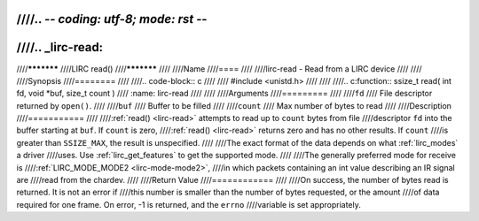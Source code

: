 ////.. -*- coding: utf-8; mode: rst -*-
////
////.. _lirc-read:
////
////***********
////LIRC read()
////***********
////
////Name
////====
////
////lirc-read - Read from a LIRC device
////
////
////Synopsis
////========
////
////.. code-block:: c
////
////    #include <unistd.h>
////
////
////.. c:function:: ssize_t read( int fd, void *buf, size_t count )
////    :name: lirc-read
////
////
////Arguments
////=========
////
////``fd``
////    File descriptor returned by ``open()``.
////
////``buf``
////   Buffer to be filled
////
////``count``
////   Max number of bytes to read
////
////Description
////===========
////
////:ref:`read() <lirc-read>` attempts to read up to ``count`` bytes from file
////descriptor ``fd`` into the buffer starting at ``buf``.  If ``count`` is zero,
////:ref:`read() <lirc-read>` returns zero and has no other results. If ``count``
////is greater than ``SSIZE_MAX``, the result is unspecified.
////
////The exact format of the data depends on what :ref:`lirc_modes` a driver
////uses. Use :ref:`lirc_get_features` to get the supported mode.
////
////The generally preferred mode for receive is
////:ref:`LIRC_MODE_MODE2 <lirc-mode-mode2>`,
////in which packets containing an int value describing an IR signal are
////read from the chardev.
////
////Return Value
////============
////
////On success, the number of bytes read is returned. It is not an error if
////this number is smaller than the number of bytes requested, or the amount
////of data required for one frame.  On error, -1 is returned, and the ``errno``
////variable is set appropriately.
